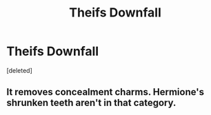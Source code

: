 #+TITLE: Theifs Downfall

* Theifs Downfall
:PROPERTIES:
:Score: 1
:DateUnix: 1589227775.0
:DateShort: 2020-May-12
:FlairText: Discussion
:END:
[deleted]


** It removes concealment charms. Hermione's shrunken teeth aren't in that category.
:PROPERTIES:
:Author: -ariose-
:Score: 2
:DateUnix: 1589228559.0
:DateShort: 2020-May-12
:END:
